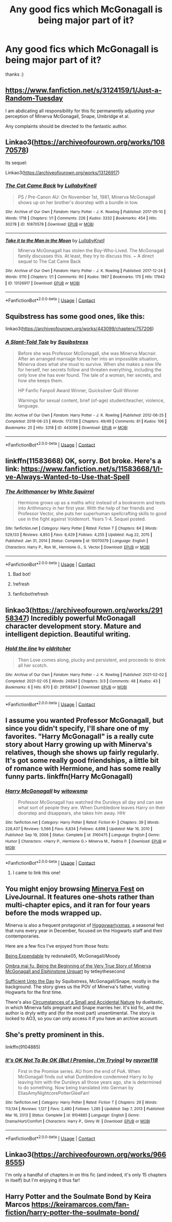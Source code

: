 #+TITLE: Any good fics which McGonagall is being major part of it?

* Any good fics which McGonagall is being major part of it?
:PROPERTIES:
:Author: new_one_7
:Score: 20
:DateUnix: 1615893540.0
:DateShort: 2021-Mar-16
:FlairText: Request
:END:
thanks :)


** [[https://www.fanfiction.net/s/3124159/1/Just-a-Random-Tuesday]]

I am abdicating all responsibility for this fic permanently adjusting your perception of Minerva McGonagall, Snape, Umbridge et al.

Any complaints should be directed to the fantastic author.
:PROPERTIES:
:Author: jmeade90
:Score: 15
:DateUnix: 1615895164.0
:DateShort: 2021-Mar-16
:END:


** Linkao3([[https://archiveofourown.org/works/10870578]])

Its sequel:

Linkao3([[https://archiveofourown.org/works/13126917]])
:PROPERTIES:
:Author: hp_777
:Score: 7
:DateUnix: 1615893900.0
:DateShort: 2021-Mar-16
:END:

*** [[https://archiveofourown.org/works/10870578][*/The Cat Came Back/*]] by [[https://www.archiveofourown.org/users/LullabyKnell/pseuds/LullabyKnell][/LullabyKnell/]]

#+begin_quote
  PS / Pre-Canon AU: On November 1st, 1981, Minerva McGonagall shows up on her brother's doorstep with a bundle in tow.
#+end_quote

^{/Site/:} ^{Archive} ^{of} ^{Our} ^{Own} ^{*|*} ^{/Fandom/:} ^{Harry} ^{Potter} ^{-} ^{J.} ^{K.} ^{Rowling} ^{*|*} ^{/Published/:} ^{2017-05-10} ^{*|*} ^{/Words/:} ^{1718} ^{*|*} ^{/Chapters/:} ^{1/1} ^{*|*} ^{/Comments/:} ^{226} ^{*|*} ^{/Kudos/:} ^{3332} ^{*|*} ^{/Bookmarks/:} ^{454} ^{*|*} ^{/Hits/:} ^{30278} ^{*|*} ^{/ID/:} ^{10870578} ^{*|*} ^{/Download/:} ^{[[https://archiveofourown.org/downloads/10870578/The%20Cat%20Came%20Back.epub?updated_at=1598407459][EPUB]]} ^{or} ^{[[https://archiveofourown.org/downloads/10870578/The%20Cat%20Came%20Back.mobi?updated_at=1598407459][MOBI]]}

--------------

[[https://archiveofourown.org/works/13126917][*/Take it to the Man in the Moon/*]] by [[https://www.archiveofourown.org/users/LullabyKnell/pseuds/LullabyKnell][/LullabyKnell/]]

#+begin_quote
  Minerva McGonagall has stolen the Boy-Who-Lived. The McGonagall family discusses this. At least, they try to discuss this. ~ A direct sequel to The Cat Came Back
#+end_quote

^{/Site/:} ^{Archive} ^{of} ^{Our} ^{Own} ^{*|*} ^{/Fandom/:} ^{Harry} ^{Potter} ^{-} ^{J.} ^{K.} ^{Rowling} ^{*|*} ^{/Published/:} ^{2017-12-24} ^{*|*} ^{/Words/:} ^{5110} ^{*|*} ^{/Chapters/:} ^{1/1} ^{*|*} ^{/Comments/:} ^{90} ^{*|*} ^{/Kudos/:} ^{1867} ^{*|*} ^{/Bookmarks/:} ^{175} ^{*|*} ^{/Hits/:} ^{17943} ^{*|*} ^{/ID/:} ^{13126917} ^{*|*} ^{/Download/:} ^{[[https://archiveofourown.org/downloads/13126917/Take%20it%20to%20the%20Man%20in.epub?updated_at=1572214827][EPUB]]} ^{or} ^{[[https://archiveofourown.org/downloads/13126917/Take%20it%20to%20the%20Man%20in.mobi?updated_at=1572214827][MOBI]]}

--------------

*FanfictionBot*^{2.0.0-beta} | [[https://github.com/FanfictionBot/reddit-ffn-bot/wiki/Usage][Usage]] | [[https://www.reddit.com/message/compose?to=tusing][Contact]]
:PROPERTIES:
:Author: FanfictionBot
:Score: 2
:DateUnix: 1615893918.0
:DateShort: 2021-Mar-16
:END:


** Squibstress has some good ones, like this:

linkao3([[https://archiveofourown.org/works/443099/chapters/757206]])
:PROPERTIES:
:Author: MTheLoud
:Score: 5
:DateUnix: 1615898772.0
:DateShort: 2021-Mar-16
:END:

*** [[https://archiveofourown.org/works/443099][*/A Slant-Told Tale/*]] by [[https://www.archiveofourown.org/users/Squibstress/pseuds/Squibstress][/Squibstress/]]

#+begin_quote
  Before she was Professor McGonagall, she was Minerva Macnair. After an arranged marriage forces her into an impossible situation, Minerva does what she must to survive. When she makes a new life for herself, her secrets follow and threaten everything, including the only love she has ever found. The tale of a woman, her secrets, and how she keeps them.

  HP Fanfic Fanpoll Award Winner, Quicksilver Quill Winner

   Warnings for sexual content, brief (of-age) student/teacher, violence, language.
#+end_quote

^{/Site/:} ^{Archive} ^{of} ^{Our} ^{Own} ^{*|*} ^{/Fandom/:} ^{Harry} ^{Potter} ^{-} ^{J.} ^{K.} ^{Rowling} ^{*|*} ^{/Published/:} ^{2012-06-25} ^{*|*} ^{/Completed/:} ^{2018-06-23} ^{*|*} ^{/Words/:} ^{173736} ^{*|*} ^{/Chapters/:} ^{49/49} ^{*|*} ^{/Comments/:} ^{81} ^{*|*} ^{/Kudos/:} ^{106} ^{*|*} ^{/Bookmarks/:} ^{25} ^{*|*} ^{/Hits/:} ^{3318} ^{*|*} ^{/ID/:} ^{443099} ^{*|*} ^{/Download/:} ^{[[https://archiveofourown.org/downloads/443099/A%20Slant-Told%20Tale.epub?updated_at=1605573864][EPUB]]} ^{or} ^{[[https://archiveofourown.org/downloads/443099/A%20Slant-Told%20Tale.mobi?updated_at=1605573864][MOBI]]}

--------------

*FanfictionBot*^{2.0.0-beta} | [[https://github.com/FanfictionBot/reddit-ffn-bot/wiki/Usage][Usage]] | [[https://www.reddit.com/message/compose?to=tusing][Contact]]
:PROPERTIES:
:Author: FanfictionBot
:Score: 1
:DateUnix: 1615898789.0
:DateShort: 2021-Mar-16
:END:


** linkffn(11583668) OK, sorry. Bot broke. Here's a link: [[https://www.fanfiction.net/s/11583668/1/I-ve-Always-Wanted-to-Use-that-Spell]]
:PROPERTIES:
:Author: 100beep
:Score: 5
:DateUnix: 1615902459.0
:DateShort: 2021-Mar-16
:END:

*** [[https://www.fanfiction.net/s/10070079/1/][*/The Arithmancer/*]] by [[https://www.fanfiction.net/u/5339762/White-Squirrel][/White Squirrel/]]

#+begin_quote
  Hermione grows up as a maths whiz instead of a bookworm and tests into Arithmancy in her first year. With the help of her friends and Professor Vector, she puts her superhuman spellcrafting skills to good use in the fight against Voldemort. Years 1-4. Sequel posted.
#+end_quote

^{/Site/:} ^{fanfiction.net} ^{*|*} ^{/Category/:} ^{Harry} ^{Potter} ^{*|*} ^{/Rated/:} ^{Fiction} ^{T} ^{*|*} ^{/Chapters/:} ^{84} ^{*|*} ^{/Words/:} ^{529,133} ^{*|*} ^{/Reviews/:} ^{4,850} ^{*|*} ^{/Favs/:} ^{6,429} ^{*|*} ^{/Follows/:} ^{4,255} ^{*|*} ^{/Updated/:} ^{Aug} ^{22,} ^{2015} ^{*|*} ^{/Published/:} ^{Jan} ^{31,} ^{2014} ^{*|*} ^{/Status/:} ^{Complete} ^{*|*} ^{/id/:} ^{10070079} ^{*|*} ^{/Language/:} ^{English} ^{*|*} ^{/Characters/:} ^{Harry} ^{P.,} ^{Ron} ^{W.,} ^{Hermione} ^{G.,} ^{S.} ^{Vector} ^{*|*} ^{/Download/:} ^{[[http://www.ff2ebook.com/old/ffn-bot/index.php?id=10070079&source=ff&filetype=epub][EPUB]]} ^{or} ^{[[http://www.ff2ebook.com/old/ffn-bot/index.php?id=10070079&source=ff&filetype=mobi][MOBI]]}

--------------

*FanfictionBot*^{2.0.0-beta} | [[https://github.com/FanfictionBot/reddit-ffn-bot/wiki/Usage][Usage]] | [[https://www.reddit.com/message/compose?to=tusing][Contact]]
:PROPERTIES:
:Author: FanfictionBot
:Score: 1
:DateUnix: 1615902483.0
:DateShort: 2021-Mar-16
:END:

**** Bad bot!
:PROPERTIES:
:Author: 100beep
:Score: 1
:DateUnix: 1615903173.0
:DateShort: 2021-Mar-16
:END:


**** !refresh
:PROPERTIES:
:Author: 100beep
:Score: 1
:DateUnix: 1615903284.0
:DateShort: 2021-Mar-16
:END:


**** fanficbot!refresh
:PROPERTIES:
:Author: 100beep
:Score: 1
:DateUnix: 1615903324.0
:DateShort: 2021-Mar-16
:END:


** linkao3([[https://archiveofourown.org/works/29158347]]) Incredibly powerful McGonagall character development story. Mature and intelligent depiction. Beautiful writing.
:PROPERTIES:
:Author: Consistent_Squash
:Score: 2
:DateUnix: 1615904734.0
:DateShort: 2021-Mar-16
:END:

*** [[https://archiveofourown.org/works/29158347][*/Hold the line/*]] by [[https://www.archiveofourown.org/users/eldritcher/pseuds/eldritcher][/eldritcher/]]

#+begin_quote
  Then Love comes along, plucky and persistent, and proceeds to drink all her scotch.
#+end_quote

^{/Site/:} ^{Archive} ^{of} ^{Our} ^{Own} ^{*|*} ^{/Fandom/:} ^{Harry} ^{Potter} ^{-} ^{J.} ^{K.} ^{Rowling} ^{*|*} ^{/Published/:} ^{2021-02-02} ^{*|*} ^{/Completed/:} ^{2021-02-05} ^{*|*} ^{/Words/:} ^{24834} ^{*|*} ^{/Chapters/:} ^{3/3} ^{*|*} ^{/Comments/:} ^{48} ^{*|*} ^{/Kudos/:} ^{43} ^{*|*} ^{/Bookmarks/:} ^{6} ^{*|*} ^{/Hits/:} ^{870} ^{*|*} ^{/ID/:} ^{29158347} ^{*|*} ^{/Download/:} ^{[[https://archiveofourown.org/downloads/29158347/Hold%20the%20line.epub?updated_at=1614474271][EPUB]]} ^{or} ^{[[https://archiveofourown.org/downloads/29158347/Hold%20the%20line.mobi?updated_at=1614474271][MOBI]]}

--------------

*FanfictionBot*^{2.0.0-beta} | [[https://github.com/FanfictionBot/reddit-ffn-bot/wiki/Usage][Usage]] | [[https://www.reddit.com/message/compose?to=tusing][Contact]]
:PROPERTIES:
:Author: FanfictionBot
:Score: 1
:DateUnix: 1615904751.0
:DateShort: 2021-Mar-16
:END:


** I assume you wanted Professor McGonagall, but since you didn't specify, I'll share one of my favorites. "Harry McGonagall" is a really cute story about Harry growing up with Minerva's relatives, though she shows up fairly regularly. It's got some really good friendships, a little bit of romance with Hermione, and has some really funny parts. linkffn(Harry McGonagall)
:PROPERTIES:
:Author: boss_man_bob
:Score: 2
:DateUnix: 1615914190.0
:DateShort: 2021-Mar-16
:END:

*** [[https://www.fanfiction.net/s/3160475/1/][*/Harry McGonagall/*]] by [[https://www.fanfiction.net/u/983103/witowsmp][/witowsmp/]]

#+begin_quote
  Professor McGonagall has watched the Dursleys all day and can see what sort of people they are. When Dumbledore leaves Harry on their doorstep and disappears, she takes him away. HHr
#+end_quote

^{/Site/:} ^{fanfiction.net} ^{*|*} ^{/Category/:} ^{Harry} ^{Potter} ^{*|*} ^{/Rated/:} ^{Fiction} ^{K+} ^{*|*} ^{/Chapters/:} ^{39} ^{*|*} ^{/Words/:} ^{228,437} ^{*|*} ^{/Reviews/:} ^{5,566} ^{*|*} ^{/Favs/:} ^{8,834} ^{*|*} ^{/Follows/:} ^{4,698} ^{*|*} ^{/Updated/:} ^{Mar} ^{16,} ^{2010} ^{*|*} ^{/Published/:} ^{Sep} ^{19,} ^{2006} ^{*|*} ^{/Status/:} ^{Complete} ^{*|*} ^{/id/:} ^{3160475} ^{*|*} ^{/Language/:} ^{English} ^{*|*} ^{/Genre/:} ^{Humor} ^{*|*} ^{/Characters/:} ^{<Harry} ^{P.,} ^{Hermione} ^{G.>} ^{Minerva} ^{M.,} ^{Padma} ^{P.} ^{*|*} ^{/Download/:} ^{[[http://www.ff2ebook.com/old/ffn-bot/index.php?id=3160475&source=ff&filetype=epub][EPUB]]} ^{or} ^{[[http://www.ff2ebook.com/old/ffn-bot/index.php?id=3160475&source=ff&filetype=mobi][MOBI]]}

--------------

*FanfictionBot*^{2.0.0-beta} | [[https://github.com/FanfictionBot/reddit-ffn-bot/wiki/Usage][Usage]] | [[https://www.reddit.com/message/compose?to=tusing][Contact]]
:PROPERTIES:
:Author: FanfictionBot
:Score: 2
:DateUnix: 1615914215.0
:DateShort: 2021-Mar-16
:END:

**** I came to link this one!
:PROPERTIES:
:Author: FireflyArc
:Score: 2
:DateUnix: 1615923753.0
:DateShort: 2021-Mar-16
:END:


** You might enjoy browsing [[https://minerva-fest.livejournal.com/][Minerva Fest]] on LiveJournal. It features one-shots rather than multi-chapter epics, and it ran for four years before the mods wrapped up.

Minerva is also a frequent protagonist of [[https://hoggywartyxmas.livejournal.com/][Hoggywartyxmas]], a seasonal fest that runs every year in December, focused on the Hogwarts staff and their contemporaries.

Here are a few fics I've enjoyed from those fests:

[[https://archiveofourown.org/works/151675][Being Expendable]] by redsnake05, McGonagall/Moody

[[https://hoggywartyxmas.livejournal.com/20143.html][Ombra mai fu, Being the Beginning of the Very True Story of Minerva McGonagall and Elphinstone Urquart]] by tetleythesecond

[[https://archiveofourown.org/works/22282843/chapters/53215465][Sufficient Unto the Day]] by Squibstress, McGonagall/Snape, mostly in the background. The story gives us the POV of Minerva's father, visiting Hogwarts for the first time.

There's also [[https://archiveofourown.org/works/1018314/chapters/2024840][Circumstances of a Small and Accidental Nature]] by dueltastic, in which Minerva falls pregnant and Snape marries her. It's kid fic, and the author is dryly witty and (for the most part) unsentimental. The story is locked to AO3, so you can only access it if you have an archive account.
:PROPERTIES:
:Author: beta_reader
:Score: 2
:DateUnix: 1615955317.0
:DateShort: 2021-Mar-17
:END:


** She's pretty prominent in this.

linkffn(9104885)
:PROPERTIES:
:Author: Cyfric_G
:Score: 1
:DateUnix: 1615924810.0
:DateShort: 2021-Mar-16
:END:

*** [[https://www.fanfiction.net/s/9104885/1/][*/It's OK Not To Be OK (But I Promise, I'm Trying)/*]] by [[https://www.fanfiction.net/u/2365546/rayrae118][/rayrae118/]]

#+begin_quote
  First in the Promise series. AU from the end of PoA. When McGonagall finds out what Dumbledore condemned Harry to by leaving him with the Dursleys all those years ago, she is determined to do something. Now being translated into German by EliasAmyNightcorePotterGleeFan!
#+end_quote

^{/Site/:} ^{fanfiction.net} ^{*|*} ^{/Category/:} ^{Harry} ^{Potter} ^{*|*} ^{/Rated/:} ^{Fiction} ^{T} ^{*|*} ^{/Chapters/:} ^{29} ^{*|*} ^{/Words/:} ^{113,134} ^{*|*} ^{/Reviews/:} ^{1,127} ^{*|*} ^{/Favs/:} ^{2,480} ^{*|*} ^{/Follows/:} ^{1,285} ^{*|*} ^{/Updated/:} ^{Sep} ^{7,} ^{2013} ^{*|*} ^{/Published/:} ^{Mar} ^{16,} ^{2013} ^{*|*} ^{/Status/:} ^{Complete} ^{*|*} ^{/id/:} ^{9104885} ^{*|*} ^{/Language/:} ^{English} ^{*|*} ^{/Genre/:} ^{Drama/Hurt/Comfort} ^{*|*} ^{/Characters/:} ^{Harry} ^{P.,} ^{Ginny} ^{W.} ^{*|*} ^{/Download/:} ^{[[http://www.ff2ebook.com/old/ffn-bot/index.php?id=9104885&source=ff&filetype=epub][EPUB]]} ^{or} ^{[[http://www.ff2ebook.com/old/ffn-bot/index.php?id=9104885&source=ff&filetype=mobi][MOBI]]}

--------------

*FanfictionBot*^{2.0.0-beta} | [[https://github.com/FanfictionBot/reddit-ffn-bot/wiki/Usage][Usage]] | [[https://www.reddit.com/message/compose?to=tusing][Contact]]
:PROPERTIES:
:Author: FanfictionBot
:Score: 1
:DateUnix: 1615924831.0
:DateShort: 2021-Mar-16
:END:


** Linkao3([[https://archiveofourown.org/works/9668555]])

I'm only a handful of chapters in on this fic (and indeed, it's only 15 chapters in itself) but I'm enjoying it thus far!
:PROPERTIES:
:Author: FeyPiper
:Score: 1
:DateUnix: 1615929577.0
:DateShort: 2021-Mar-17
:END:


** Harry Potter and the Soulmate Bond by Keira Marcos [[https://keiramarcos.com/fan-fiction/harry-potter-the-soulmate-bond/]]
:PROPERTIES:
:Author: bazjack
:Score: 1
:DateUnix: 1615970862.0
:DateShort: 2021-Mar-17
:END:
